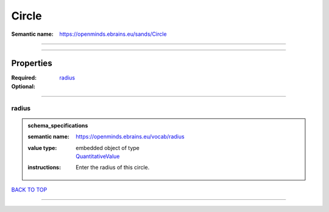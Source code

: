 ######
Circle
######

:Semantic name: https://openminds.ebrains.eu/sands/Circle


------------

------------

Properties
##########

:Required: `radius <radius_heading_>`_
:Optional:

------------

.. _radius_heading:

******
radius
******

.. admonition:: schema_specifications

   :semantic name: https://openminds.ebrains.eu/vocab/radius
   :value type: | embedded object of type
                | `QuantitativeValue <https://openminds-documentation.readthedocs.io/en/v3.0/schema_specifications/core/miscellaneous/quantitativeValue.html>`_
   :instructions: Enter the radius of this circle.

`BACK TO TOP <Circle_>`_

------------

